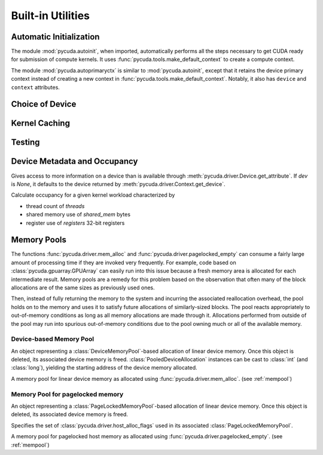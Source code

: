 Built-in Utilities
==================

Automatic Initialization
------------------------

.. module:: pycuda.autoinit

The module :mod:`pycuda.autoinit`,  when imported, automatically performs
all the steps necessary to get CUDA ready for submission of compute kernels.
It uses :func:`pycuda.tools.make_default_context` to create a compute context.

.. data:: device

  An instance of :class:`pycuda.driver.Device` that was used for automatic
  initialization.

.. data:: context

  A default-constructed instance of :class:`pycuda.driver.Context`
  on :data:`device`. This context is created by calling
  :func:`pycuda.tools.make_default_context`.

.. module:: pycuda.autoprimaryctx

The module :mod:`pycuda.autoprimaryctx` is similar to :mod:`pycuda.autoinit`,
except that it retains the device primary context instead of creating a new
context in :func:`pycuda.tools.make_default_context`. Notably, it also
has ``device`` and ``context`` attributes.

Choice of Device
----------------

.. module:: pycuda.tools

.. function:: make_default_context()

  Return a :class:`pycuda.driver.Context` instance chosen according to the
  following rules:

   * If the environment variable :envvar:`CUDA_DEVICE` is set, its integer
     value is used as the device number.

   * If the file :file:`.cuda-device` is present in the user's home directory,
     the integer value of its contents is used as the device number.

   * Otherwise, all available CUDA devices are tried in a round-robin fashion.

  An error is raised if this does not lead to a usable context.

  .. versionadded: 0.94

.. function:: get_default_device(default=0)

  Deprecated. Use :func:`make_default_context`.

  Return a :class:`pycuda.driver.Device` instance chosen according to the
  following rules:

   * If the environment variable :envvar:`CUDA_DEVICE` is set, its integer
     value is used as the device number.

   * If the file :file:`.cuda-device` is present in the user's home directory,
     the integer value of its contents is used as the device number.

   * Otherwise, `default` is used as the device number.

  .. versionchanged: 0.94

    Deprecated.

Kernel Caching
--------------

.. function:: context_dependent_memoize(func)

    This decorator caches the result of the decorated function, *if* a
    subsequent occurs in the same :class:`pycuda.driver.Context`.
    This is useful for caching of kernels.

.. function:: clear_context_caches()

    Empties all context-dependent memoization caches. Also releases
    all held reference contexts. If it is important to you that the
    program detaches from its context, you might need to call this
    function to free all remaining references to your context.

Testing
-------

.. function:: mark_cuda_test(func)

    This function, meant for use with :mod:`py.test`, will mark *func* with a
    "cuda" tag and make sure it has a CUDA context available when invoked.


Device Metadata and Occupancy
-----------------------------

.. class:: DeviceData(dev=None)

  Gives access to more information on a device than is available through
  :meth:`pycuda.driver.Device.get_attribute`. If `dev` is `None`, it defaults
  to the device returned by :meth:`pycuda.driver.Context.get_device`.

  .. attribute:: max_threads
  .. attribute:: warp_size
  .. attribute:: warps_per_mp
  .. attribute:: thread_blocks_per_mp
  .. attribute:: registers
  .. attribute:: shared_memory
  .. attribute:: smem_granularity

    The number of threads that participate in banked, simultaneous access
    to shared memory.

  .. attribute:: smem_alloc_granularity

    The size of the smallest possible (non-empty) shared memory allocation.

  .. method:: align_bytes(word_size=4)

    The distance between global memory base addresses that
    allow accesses of word-size `word_size` bytes to get coalesced.

  .. method:: align(bytes, word_size=4)

    Round up `bytes` to the next alignment boundary as given by :meth:`align_bytes`.

  .. method:: align_words(word_size)

    Return `self.align_bytes(word_size)/word_size`, while checking that the division
    did not yield a remainder.

  .. method:: align_dtype(elements, dtype_size)

    Round up `elements` to the next alignment boundary
    as given by :meth:`align_bytes`, where each element is assumed to be
    `dtype_size` bytes large.

  .. UNDOC coalesce

  .. staticmethod:: make_valid_tex_channel_count(size)

    Round up `size` to a valid texture channel count.

.. class:: OccupancyRecord(devdata, threads, shared_mem=0, registers=0)

  Calculate occupancy for a given kernel workload characterized by

  * thread count of `threads`
  * shared memory use of `shared_mem` bytes
  * register use of `registers` 32-bit registers

  .. attribute:: tb_per_mp

    How many thread blocks execute on each multiprocessor.

  .. attribute:: limited_by

    What :attr:`tb_per_mp` is limited by. One of `"device"`, `"warps"`,
    `"regs"`, `"smem"`.

  .. attribute:: warps_per_mp

    How many warps execute on each multiprocessor.

  .. attribute:: occupancy

    A `float` value between 0 and 1 indicating how much of each multiprocessor's
    scheduling capability is occupied by the kernel.

.. _mempool:

Memory Pools
------------

The functions :func:`pycuda.driver.mem_alloc` and
:func:`pycuda.driver.pagelocked_empty` can consume a fairly large amount of
processing time if they are invoked very frequently. For example, code based on
:class:`pycuda.gpuarray.GPUArray` can easily run into this issue because a
fresh memory area is allocated for each intermediate result. Memory pools are a
remedy for this problem based on the observation that often many of the block
allocations are of the same sizes as previously used ones.

Then, instead of fully returning the memory to the system and incurring the
associated reallocation overhead, the pool holds on to the memory and uses it
to satisfy future allocations of similarly-sized blocks. The pool reacts
appropriately to out-of-memory conditions as long as all memory allocations
are made through it. Allocations performed from outside of the pool may run
into spurious out-of-memory conditions due to the pool owning much or all of
the available memory.

Device-based Memory Pool
^^^^^^^^^^^^^^^^^^^^^^^^

.. class:: PooledDeviceAllocation

    An object representing a :class:`DeviceMemoryPool`-based allocation of
    linear device memory.  Once this object is deleted, its associated device
    memory is freed.
    :class:`PooledDeviceAllocation` instances can be cast to :class:`int`
    (and :class:`long`), yielding the starting address of the device memory
    allocated.

    .. method:: free

        Explicitly return the memory held by *self* to the associated memory pool.

    .. method:: __len__

        Return the size of the allocated memory in bytes.

.. class:: DeviceMemoryPool

    A memory pool for linear device memory as allocated using
    :func:`pycuda.driver.mem_alloc`. (see :ref:`mempool`)

    .. attribute:: held_blocks

        The number of unused blocks being held by this pool.

    .. attribute:: active_blocks

        The number of blocks in active use that have been allocated
        through this pool.

    .. attribute:: managed_bytes

        "Managed" memory is "active" and "held" memory.

        .. versionadded: 2021.1

    .. attribute:: active_bytes

        "Active" bytes are bytes under the control of the application.
        This may be smaller than the actual allocated size reflected
        in :attr:`managed_bytes`.

        .. versionadded: 2021.1

    .. method:: allocate(size)

        Return a :class:`PooledDeviceAllocation` of *size* bytes.

    .. method:: free_held

        Free all unused memory that the pool is currently holding.

    .. method:: stop_holding

        Instruct the memory to start immediately freeing memory returned
        to it, instead of holding it for future allocations.
        Implicitly calls :meth:`free_held`.
        This is useful as a cleanup action when a memory pool falls out
        of use.

Memory Pool for pagelocked memory
^^^^^^^^^^^^^^^^^^^^^^^^^^^^^^^^^

.. class:: PooledHostAllocation

    An object representing a :class:`PageLockedMemoryPool`-based allocation of
    linear device memory.  Once this object is deleted, its associated device
    memory is freed.

    .. method:: free

        Explicitly return the memory held by *self* to the associated memory pool.

    .. method:: __len__

        Return the size of the allocated memory in bytes.

.. class:: PageLockedAllocator(flags=0)

    Specifies the set of :class:`pycuda.driver.host_alloc_flags` used in its
    associated :class:`PageLockedMemoryPool`.

.. class:: PageLockedMemoryPool(allocator=PageLockedAllocator())

    A memory pool for pagelocked host memory as allocated using
    :func:`pycuda.driver.pagelocked_empty`. (see :ref:`mempool`)

    .. attribute:: held_blocks

        The number of unused blocks being held by this pool.

    .. attribute:: active_blocks

        The number of blocks in active use that have been allocated
        through this pool.

    .. method:: allocate(shape, dtype, order="C")

        Return an uninitialized ("empty") :class:`numpy.ndarray` with the given
        *shape*, *dtype*, and *order*. This array will be backed by a
        :class:`PooledHostAllocation`, which can be found as the ``.base``
        attribute of the array.

    .. method:: free_held

        Free all unused memory that the pool is currently holding.

    .. method:: stop_holding

        Instruct the memory to start immediately freeing memory returned
        to it, instead of holding it for future allocations.
        Implicitly calls :meth:`free_held`.
        This is useful as a cleanup action when a memory pool falls out
        of use.
